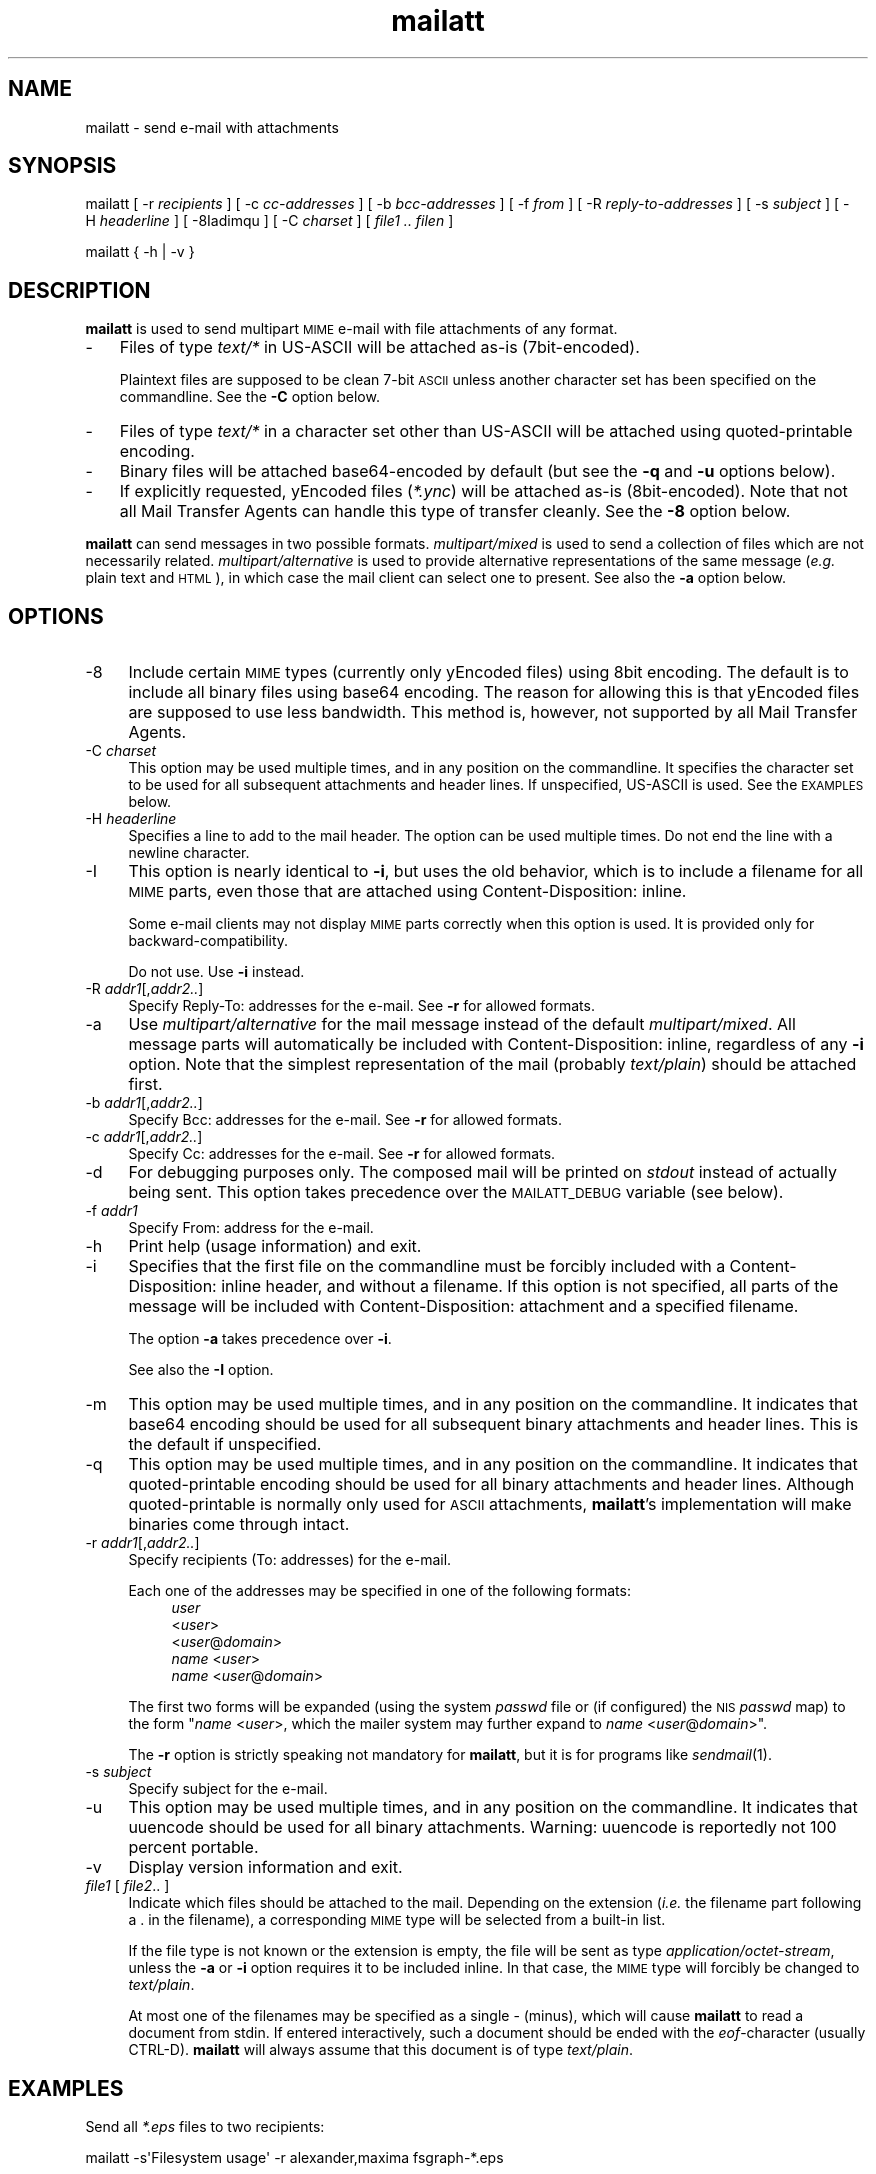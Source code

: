 .\" Automatically generated by Pod::Man 4.07 (Pod::Simple 3.32)
.\"
.\" Standard preamble:
.\" ========================================================================
.de Sp \" Vertical space (when we can't use .PP)
.if t .sp .5v
.if n .sp
..
.de Vb \" Begin verbatim text
.ft CW
.nf
.ne \\$1
..
.de Ve \" End verbatim text
.ft R
.fi
..
.\" Set up some character translations and predefined strings.  \*(-- will
.\" give an unbreakable dash, \*(PI will give pi, \*(L" will give a left
.\" double quote, and \*(R" will give a right double quote.  \*(C+ will
.\" give a nicer C++.  Capital omega is used to do unbreakable dashes and
.\" therefore won't be available.  \*(C` and \*(C' expand to `' in nroff,
.\" nothing in troff, for use with C<>.
.tr \(*W-
.ds C+ C\v'-.1v'\h'-1p'\s-2+\h'-1p'+\s0\v'.1v'\h'-1p'
.ie n \{\
.    ds -- \(*W-
.    ds PI pi
.    if (\n(.H=4u)&(1m=24u) .ds -- \(*W\h'-12u'\(*W\h'-12u'-\" diablo 10 pitch
.    if (\n(.H=4u)&(1m=20u) .ds -- \(*W\h'-12u'\(*W\h'-8u'-\"  diablo 12 pitch
.    ds L"
.    ds R"
.    ds C`
.    ds C'
'br\}
.el\{\
.    ds -- \|\(em\|
.    ds PI \(*p
.    ds L"
.    ds R"
.    ds C`
.    ds C'
'br\}
.\"
.\" Escape single quotes in literal strings from groff's Unicode transform.
.ie \n(.g .ds Aq \(aq
.el       .ds Aq '
.\"
.\" If the F register is >0, we'll generate index entries on stderr for
.\" titles (.TH), headers (.SH), subsections (.SS), items (.Ip), and index
.\" entries marked with X<> in POD.  Of course, you'll have to process the
.\" output yourself in some meaningful fashion.
.\"
.\" Avoid warning from groff about undefined register 'F'.
.de IX
..
.if !\nF .nr F 0
.if \nF>0 \{\
.    de IX
.    tm Index:\\$1\t\\n%\t"\\$2"
..
.    if !\nF==2 \{\
.        nr % 0
.        nr F 2
.    \}
.\}
.\"
.\" Accent mark definitions (ms.acc 1.5 88/02/08 SMI; from UCB 4.2).
.\" Fear.  Run.  Save yourself.  No user-serviceable parts.
.    \" fudge factors for nroff and troff
.if n \{\
.    ds #H 0
.    ds #V .8m
.    ds #F .3m
.    ds #[ \f1
.    ds #] \fP
.\}
.if t \{\
.    ds #H ((1u-(\\\\n(.fu%2u))*.13m)
.    ds #V .6m
.    ds #F 0
.    ds #[ \&
.    ds #] \&
.\}
.    \" simple accents for nroff and troff
.if n \{\
.    ds ' \&
.    ds ` \&
.    ds ^ \&
.    ds , \&
.    ds ~ ~
.    ds /
.\}
.if t \{\
.    ds ' \\k:\h'-(\\n(.wu*8/10-\*(#H)'\'\h"|\\n:u"
.    ds ` \\k:\h'-(\\n(.wu*8/10-\*(#H)'\`\h'|\\n:u'
.    ds ^ \\k:\h'-(\\n(.wu*10/11-\*(#H)'^\h'|\\n:u'
.    ds , \\k:\h'-(\\n(.wu*8/10)',\h'|\\n:u'
.    ds ~ \\k:\h'-(\\n(.wu-\*(#H-.1m)'~\h'|\\n:u'
.    ds / \\k:\h'-(\\n(.wu*8/10-\*(#H)'\z\(sl\h'|\\n:u'
.\}
.    \" troff and (daisy-wheel) nroff accents
.ds : \\k:\h'-(\\n(.wu*8/10-\*(#H+.1m+\*(#F)'\v'-\*(#V'\z.\h'.2m+\*(#F'.\h'|\\n:u'\v'\*(#V'
.ds 8 \h'\*(#H'\(*b\h'-\*(#H'
.ds o \\k:\h'-(\\n(.wu+\w'\(de'u-\*(#H)/2u'\v'-.3n'\*(#[\z\(de\v'.3n'\h'|\\n:u'\*(#]
.ds d- \h'\*(#H'\(pd\h'-\w'~'u'\v'-.25m'\f2\(hy\fP\v'.25m'\h'-\*(#H'
.ds D- D\\k:\h'-\w'D'u'\v'-.11m'\z\(hy\v'.11m'\h'|\\n:u'
.ds th \*(#[\v'.3m'\s+1I\s-1\v'-.3m'\h'-(\w'I'u*2/3)'\s-1o\s+1\*(#]
.ds Th \*(#[\s+2I\s-2\h'-\w'I'u*3/5'\v'-.3m'o\v'.3m'\*(#]
.ds ae a\h'-(\w'a'u*4/10)'e
.ds Ae A\h'-(\w'A'u*4/10)'E
.    \" corrections for vroff
.if v .ds ~ \\k:\h'-(\\n(.wu*9/10-\*(#H)'\s-2\u~\d\s+2\h'|\\n:u'
.if v .ds ^ \\k:\h'-(\\n(.wu*10/11-\*(#H)'\v'-.4m'^\v'.4m'\h'|\\n:u'
.    \" for low resolution devices (crt and lpr)
.if \n(.H>23 .if \n(.V>19 \
\{\
.    ds : e
.    ds 8 ss
.    ds o a
.    ds d- d\h'-1'\(ga
.    ds D- D\h'-1'\(hy
.    ds th \o'bp'
.    ds Th \o'LP'
.    ds ae ae
.    ds Ae AE
.\}
.rm #[ #] #H #V #F C
.\" ========================================================================
.\"
.IX Title "mailatt 1"
.TH mailatt 1 "2019-03-29" " " " "
.\" For nroff, turn off justification.  Always turn off hyphenation; it makes
.\" way too many mistakes in technical documents.
.if n .ad l
.nh
.ds Yr 2011-2019
.ds Vw @(#) mailatt 1.13.2
.de Vp
This manual pertains to \fBmailatt\fP version \\$3.
..
.hy 0 \" hyphenation off \
.SH "NAME"
mailatt \- send e\-mail with attachments
.SH "SYNOPSIS"
.IX Header "SYNOPSIS"
\&\f(CW\*(C`mailatt\*(C'\fR
\&\f(CW\*(C`[\ \-r\ \*(C'\fR\fIrecipients\fR\f(CW\*(C`\ ]\*(C'\fR
\&\f(CW\*(C`[\ \-c\ \*(C'\fR\fIcc-addresses\fR\f(CW\*(C`\ ]\*(C'\fR
\&\f(CW\*(C`[\ \-b\ \*(C'\fR\fIbcc-addresses\fR\f(CW\*(C`\ ]\*(C'\fR
\&\f(CW\*(C`[\ \-f\ \*(C'\fR\fIfrom\fR\f(CW\*(C`\ ]\*(C'\fR
\&\f(CW\*(C`[\ \-R\ \*(C'\fR\fIreply-to-addresses\fR\f(CW\*(C`\ ]\*(C'\fR
\&\f(CW\*(C`[\ \-s\ \*(C'\fR\fIsubject\fR\f(CW\*(C`\ ]\*(C'\fR
\&\f(CW\*(C`[\ \-H\ \*(C'\fR\fIheaderline\fR\f(CW\*(C`\ ]\*(C'\fR
\&\f(CW\*(C`[\ \-8Iadimqu\ ]\*(C'\fR
\&\f(CW\*(C`[\ \-C\ \*(C'\fR\fIcharset\fR\f(CW\*(C`\ ]\*(C'\fR
\&\f(CW\*(C`[\ \*(C'\fR\fIfile1\ ..\ filen\fR\f(CW\*(C`\ ]\*(C'\fR
.PP
\&\f(CW\*(C`mailatt { \-h | \-v }\*(C'\fR
.SH "DESCRIPTION"
.IX Header "DESCRIPTION"
\&\fBmailatt\fR is used to send multipart \s-1MIME\s0 e\-mail with file attachments
of any format.
.IP "\-" 3
Files of type \fItext/*\fR in US-ASCII will be attached as-is (7bit\-encoded).
.Sp
Plaintext files are supposed to be clean 7\-bit \s-1ASCII\s0 unless another character
set has been specified on the commandline.  See the \fB\-C\fR option below.
.IP "\-" 3
Files of type \fItext/*\fR in a character set other than US-ASCII will be
attached using quoted-printable encoding.
.IP "\-" 3
Binary files will be attached base64\-encoded by default (but see the \fB\-q\fR
and \fB\-u\fR options below).
.IP "\-" 3
If explicitly requested, yEncoded files (\fI*.ync\fR) will be attached as-is
(8bit\-encoded).  Note that not all Mail Transfer Agents can handle this
type of transfer cleanly. See the \fB\-8\fR option below.
.PP
\&\fBmailatt\fR can send messages in two possible formats.  \fImultipart/mixed\fR
is used to send a collection of files which are not necessarily related.
\&\fImultipart/alternative\fR is used to provide alternative representations
of the same message (\fIe.g.\fR plain text and \s-1HTML\s0), in which case the mail
client can select one to present.  See also the \fB\-a\fR option below.
.SH "OPTIONS"
.IX Header "OPTIONS"
.IP "\-8" 4
.IX Item "-8"
Include certain \s-1MIME\s0 types (currently only yEncoded files) using 8bit
encoding.  The default is to include all binary files using base64 encoding.
The reason for allowing this is that yEncoded files are supposed to
use less bandwidth. This method is, however, not supported by all Mail
Transfer Agents.
.IP "\-C \fIcharset\fR" 4
.IX Item "-C charset"
This option may be used multiple times, and in any position on the
commandline.  It specifies the character set to be used for all subsequent
attachments and header lines.  If unspecified, US-ASCII is used.
See the \s-1EXAMPLES\s0 below.
.IP "\-H \fIheaderline\fR" 4
.IX Item "-H headerline"
Specifies a line to add to the mail header. The option can be used
multiple times. Do not end the line with a newline character.
.IP "\-I" 4
.IX Item "-I"
This option is nearly identical to \fB\-i\fR, but uses the \*(L"old\*(R" behavior,
which is to include a filename for all \s-1MIME\s0 parts, even those that are
attached using \f(CW\*(C`Content\-Disposition: inline\*(C'\fR.
.Sp
Some e\-mail clients may not display \s-1MIME\s0 parts correctly when this option
is used. It is provided only for backward-compatibility.
.Sp
Do not use. Use \fB\-i\fR instead.
.IP "\-R \fIaddr1\fR[,\fIaddr2..\fR]" 4
.IX Item "-R addr1[,addr2..]"
Specify Reply-To: addresses for the e\-mail. See \fB\-r\fR for allowed formats.
.IP "\-a" 4
.IX Item "-a"
Use \fImultipart/alternative\fR for the mail message instead of the default
\&\fImultipart/mixed\fR.  All message parts will automatically be included
with \f(CW\*(C`Content\-Disposition: inline\*(C'\fR, regardless of any \fB\-i\fR option.
Note that the simplest representation of the mail (probably \fItext/plain\fR)
should be attached first.
.IP "\-b \fIaddr1\fR[,\fIaddr2..\fR]" 4
.IX Item "-b addr1[,addr2..]"
Specify Bcc: addresses for the e\-mail. See \fB\-r\fR for allowed formats.
.IP "\-c \fIaddr1\fR[,\fIaddr2..\fR]" 4
.IX Item "-c addr1[,addr2..]"
Specify Cc: addresses for the e\-mail. See \fB\-r\fR for allowed formats.
.IP "\-d" 4
.IX Item "-d"
For debugging purposes only. The composed mail will be printed on \fIstdout\fR
instead of actually being sent. This option takes precedence over the
\&\s-1MAILATT_DEBUG\s0 variable (see below).
.IP "\-f \fIaddr1\fR" 4
.IX Item "-f addr1"
Specify From: address for the e\-mail.
.IP "\-h" 4
.IX Item "-h"
Print help (usage information) and exit.
.IP "\-i" 4
.IX Item "-i"
Specifies that the first file on the commandline must be forcibly included
with a \f(CW\*(C`Content\-Disposition: inline\*(C'\fR header, and without a filename.
If this option is not specified, all parts of the message will be included
with \f(CW\*(C`Content\-Disposition: attachment\*(C'\fR and a specified filename.
.Sp
The option \fB\-a\fR takes precedence over \fB\-i\fR.
.Sp
See also the \fB\-I\fR option.
.IP "\-m" 4
.IX Item "-m"
This option may be used multiple times, and in any position on the
commandline.  It indicates that base64 encoding should be used for all
subsequent binary attachments and header lines.  This is the default
if unspecified.
.IP "\-q" 4
.IX Item "-q"
This option may be used multiple times, and in any position on the
commandline.  It indicates that quoted-printable encoding should be used
for all binary attachments and header lines.  Although quoted-printable
is normally only used for \s-1ASCII\s0 attachments, \fBmailatt\fR's implementation
will make binaries come through intact.
.IP "\-r \fIaddr1\fR[,\fIaddr2..\fR]" 4
.IX Item "-r addr1[,addr2..]"
Specify recipients (To: addresses) for the e\-mail.
.Sp
Each one of the addresses may be specified in one of the following
formats:
.RS 4
.RS 4
.IP "\fIuser\fR" 4
.IX Item "user"
.PD 0
.IP "<\fIuser\fR>" 4
.IX Item "<user>"
.IP "<\fIuser\fR@\fIdomain\fR>" 4
.IX Item "<user@domain>"
.IP "\fIname\fR <\fIuser\fR>" 4
.IX Item "name <user>"
.IP "\fIname\fR <\fIuser\fR@\fIdomain\fR>" 4
.IX Item "name <user@domain>"
.RE
.RS 4
.RE
.RE
.RS 4
.PD
.Sp
The first two forms will be expanded (using the system \fIpasswd\fR file or (if
configured) the \s-1NIS \s0\fIpasswd\fR map) to the form "\fIname\fR\ <\fIuser\fR>\*(L", which
the mailer system may further expand to \*(R"\fIname\fR\ <\fIuser\fR@\fIdomain\fR>".
.Sp
The \fB\-r\fR option is strictly speaking not mandatory for \fBmailatt\fR, but it
is for programs like \fIsendmail\fR\|(1).
.RE
.IP "\-s \fIsubject\fR" 4
.IX Item "-s subject"
Specify subject for the e\-mail.
.IP "\-u" 4
.IX Item "-u"
This option may be used multiple times, and in any position on the
commandline.  It indicates that uuencode should be used for all binary
attachments.  Warning: uuencode is reportedly not 100 percent portable.
.IP "\-v" 4
.IX Item "-v"
Display version information and exit.
.IP "\fIfile1\fR [ \fIfile2\fR.. ]" 4
.IX Item "file1 [ file2.. ]"
Indicate which files should be attached to the mail.  Depending on the
\&\*(L"extension\*(R" (\fIi.e.\fR the filename part following a \f(CW\*(C`.\*(C'\fR in the filename),
a corresponding \s-1MIME\s0 type will be selected from a built-in list.
.Sp
If the file type is not known or the extension is empty, the file will be
sent as type \fIapplication/octet\-stream\fR, unless the \fB\-a\fR or \fB\-i\fR
option requires it to be included inline.  In that case, the \s-1MIME\s0 type
will forcibly be changed to \fItext/plain\fR.
.Sp
At most one of the filenames may be specified as a single \f(CW\*(C`\-\*(C'\fR (minus),
which will cause \fBmailatt\fR to read a document from stdin. If entered
interactively, such a document should be ended with the \fIeof\fR\-character
(usually CTRL-D). \fBmailatt\fR will always assume that this document is of
type \fItext/plain\fR.
.SH "EXAMPLES"
.IX Header "EXAMPLES"
Send all \fI*.eps\fR files to two recipients:
.PP
.Vb 1
\&  mailatt \-s\*(AqFilesystem usage\*(Aq \-r alexander,maxima fsgraph\-*.eps
.Ve
.PP
Send a file fragment, carbon copy to the sysadmin (possibly forwarded by
a \fI.forward\fR file):
.PP
.Vb 1
\&  mailatt \-s\*(AqFragment 2/10\*(Aq \-r beatrix \-c root dumps.tar.gz.xab
.Ve
.PP
Send a formatted file, preceded by an introductory message, typed
interactively:
.PP
.Vb 4
\&  mailatt \-s\*(AqSendmail manual\*(Aq \-r sysadmin@domain.nl \-i \- sendmail.pdf
\&  Hello Bernhard,
\&  Here is the sendmail manual I promised.
\&  ^D
.Ve
.PP
Send a formatted mail in \s-1HTML\s0 format, specifying a From: address:
.PP
.Vb 2
\&  mailatt \-f \*(AqPieter <pvvollenhoven@hotmail.com>\*(Aq \-r margriet
\&          \-i birthdaycard.html
.Ve
.PP
Send a mail in both plain text and \s-1HTML\s0 format:
.PP
.Vb 1
\&  mailatt \-a \-r constantijn,friso \-s greeting.txt greeting.html
.Ve
.PP
Attach a file of unknown \s-1MIME\s0 type using quoted-printable encoding (\fIe.g.\fR
to increase readability).  This overrules the default encoding (base64)
that is used for attachments of unknown \s-1MIME\s0 type coming \fIbefore\fR the
\&\fB\-q\fR option.
.PP
.Vb 2
\&  mailatt \-r christina \-s "config files" \-i body.txt
\&          /etc/sendmail.cf \-q /etc/hosts
.Ve
.PP
Send a mail using the Cyrillic character set to multiple addresses:
.PP
.Vb 2
\&  mailatt \-r \*(AqMr. Putin <putin@kremlin.ru>,root\*(Aq
\&          \-s \*(AqImportant letter\*(Aq \-i \-C ISO\-8859\-5 letter.txt
.Ve
.PP
Add custom lines to the mail header:
.PP
.Vb 2
\&  mailatt \-r \*(AqBenedictus_XVI@vatican.va\*(Aq \-s \*(AqOldest translation\*(Aq
\&          \-i \-H "X\-Year\-Finished: 1637" message.txt SV.pdf
.Ve
.PP
Send a mail with mixed character sets:
.PP
.Vb 2
.ie \n(.g \{\
\&  mailatt -C ISO-8859-15 -r 'Fran\(,cois <francois@nimporte.ou>'
\&          -s 'All\(^o' -C UTF-8 -i message.html -C windows-1253 m.txt
.\}
.el \{\
\&  mailatt -C ISO-8859-15 -r 'Franc\*,ois <francois@nimporte.ou>'
\&          -s 'Allo\*^' -C UTF-8 -i message.html -C windows-1253 m.txt
.\}
.Ve
.PP \
.SH "ENVIRONMENT"
.IX Header "ENVIRONMENT"
.IP "\s-1MAILATT_DEBUG\s0" 4
.IX Item "MAILATT_DEBUG"
For debugging purposes only. If set and not \fB0\fR, causes the composed mail
to be printed on \fIstdout\fR instead of actually being sent.
.SH "BUGS and WARNINGS"
.IX Header "BUGS and WARNINGS"
An HTML-file cannot be included using input redirection, as its type will
be reported in the mail as \fItext/plain\fR. Attach it by filename instead.
.SH "SEE ALSO"
.IX Header "SEE ALSO"
\&\fImail\fR\|(1), \fImailx\fR\|(1), \fImmencode\fR\|(1), \fIsendmail\fR\|(8), \fIuuencode\fR\|(1).
.IP "\s-1RFC 822:\s0" 10
.IX Item "RFC 822:"
Format of Internet Text Messages
.IP "\s-1RFC 1049:\s0" 10
.IX Item "RFC 1049:"
The Content-Type Header Field for Internet Messages
.IP "\s-1RFC 2045:\s0" 10
.IX Item "RFC 2045:"
\&\s-1MIME:\s0 Format of Internet Message Bodies
.IP "\s-1RFC 2046:\s0" 10
.IX Item "RFC 2046:"
\&\s-1MIME:\s0 Media Types
.IP "\s-1RFC 2047:\s0" 10
.IX Item "RFC 2047:"
\&\s-1MIME:\s0 Message Header Extensions for Non-ASCII Text
.IP "\s-1RFC 2183:\s0" 10
.IX Item "RFC 2183:"
The Content-Disposition Header Field
.IP "\s-1RFC 2387:\s0" 10
.IX Item "RFC 2387:"
The multipart/related Content-Type
.IP "\s-1RFC 2392:\s0" 10
.IX Item "RFC 2392:"
Content-ID and Message-ID URLs
.IP "\s-1RFC 2822:\s0" 10
.IX Item "RFC 2822:"
Internet Message Format
.SH "VERSION"
.IX Header "VERSION"
.PP \" display the 'pertains to'-macro
.Vp \*(Vw
.SH "AUTHOR and COPYRIGHT"
.IX Header "AUTHOR and COPYRIGHT"
.\" the \(co macro only exists in groff
.ie \n(.g Copyright \(co \*(Yr, Ren\('e
.el       Copyright (c) \*(Yr, Rene\*'
Uittenbogaard (ruittenb@users.sourceforge.net)
This program is free software; you can redistribute it and/or modify it
under the terms described by the \s-1GNU\s0 General Public License version 3.
.PP
\&\f(CW\*(C`mailatt\*(C'\fR is distributed without any warranty, even without the
implied warranties of merchantability or fitness for a particular purpose.
